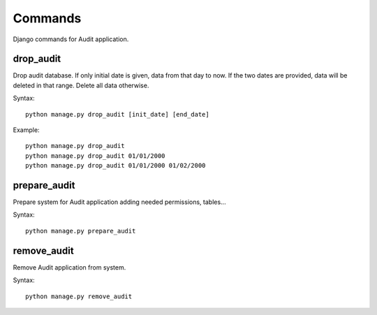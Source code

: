 ========
Commands
========

Django commands for Audit application.

drop_audit
----------

Drop audit database. If only initial date is given, data from that day to now. If the two dates are provided, data will be deleted in that range. Delete all data otherwise.

Syntax::

    python manage.py drop_audit [init_date] [end_date]

Example::

    python manage.py drop_audit
    python manage.py drop_audit 01/01/2000
    python manage.py drop_audit 01/01/2000 01/02/2000

prepare_audit
-------------
Prepare system for Audit application adding needed permissions, tables...

Syntax::

    python manage.py prepare_audit

remove_audit
------------
Remove Audit application from system.

Syntax::

    python manage.py remove_audit

